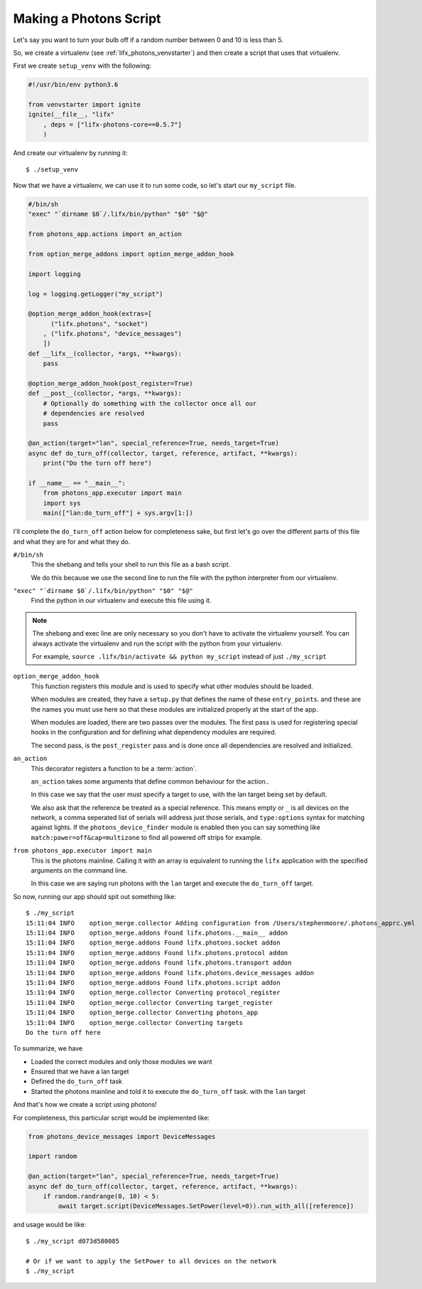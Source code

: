.. _lifx_photons_script:

Making a Photons Script
=======================

Let's say you want to turn your bulb off if a random number between 0 and 10 is
less than 5.

So, we create a virtualenv (see :ref:`lifx_photons_venvstarter`) and then create
a script that uses that virtualenv.

First we create ``setup_venv`` with the following:

.. code-block:: python

    #!/usr/bin/env python3.6

    from venvstarter import ignite
    ignite(__file__, "lifx"
        , deps = ["lifx-photons-core==0.5.7"]
        )

And create our virtualenv by running it::

    $ ./setup_venv

Now that we have a virtualenv, we can use it to run some code, so let's start
our ``my_script`` file.

.. code-block:: python

    #/bin/sh
    "exec" "`dirname $0`/.lifx/bin/python" "$0" "$@"

    from photons_app.actions import an_action

    from option_merge_addons import option_merge_addon_hook

    import logging

    log = logging.getLogger("my_script")

    @option_merge_addon_hook(extras=[
          ("lifx.photons", "socket")
        , ("lifx.photons", "device_messages")
        ])
    def __lifx__(collector, *args, **kwargs):
        pass

    @option_merge_addon_hook(post_register=True)
    def __post__(collector, *args, **kwargs):
        # Optionally do something with the collector once all our
        # dependencies are resolved
        pass

    @an_action(target="lan", special_reference=True, needs_target=True)
    async def do_turn_off(collector, target, reference, artifact, **kwargs):
        print("Do the turn off here")

    if __name__ == "__main__":
        from photons_app.executor import main
        import sys
        main(["lan:do_turn_off"] + sys.argv[1:])

I'll complete the ``do_turn_off`` action below for completeness sake, but first
let's go over the different parts of this file and what they are for and what
they do.

``#/bin/sh``
    This the shebang and tells your shell to run this file as a bash script.

    We do this because we use the second line to run the file with the python
    interpreter from our virtualenv.

``"exec" "`dirname $0`/.lifx/bin/python" "$0" "$@"``
    Find the python in our virtualenv and execute this file using it.

.. note:: The shebang and exec line are only necessary so you don't have to
 activate the virtualenv yourself. You can always activate the virtualenv and
 run the script with the python from your virtualenv.

 For example, ``source .lifx/bin/activate && python my_script`` instead of just
 ``./my_script``

``option_merge_addon_hook``
    This function registers this module and is used to specify what other
    modules should be loaded.

    When modules are created, they have a ``setup.py`` that defines the name of
    these ``entry_points``. and these are the names you must use here so that
    these modules are initialized properly at the start of the app.

    When modules are loaded, there are two passes over the modules. The first
    pass is used for registering special hooks in the configuration and for
    defining what dependency modules are required.

    The second pass, is the ``post_register`` pass and is done once all
    dependencies are resolved and initialized.

``an_action``
    This decorator registers a function to be a :term:`action`.

    ``an_action`` takes some arguments that define common behaviour for the action..

    In this case we say that the user must specify a target to
    use, with the lan target being set by default.

    We also ask that the reference be treated as a special reference. This means
    empty or ``_`` is all devices on the network, a comma seperated list of serials
    will address just those serials, and ``type:options`` syntax for matching
    against lights. If the ``photons_device_finder`` module is enabled then you
    can say something like ``match:power=off&cap=multizone`` to find all powered
    off strips for example.

``from photons_app.executor import main``
    This is the photons mainline. Calling it with an array is equivalent to
    running the ``lifx`` application with the specified arguments on the
    command line.

    In this case we are saying run photons with the ``lan`` target and execute
    the ``do_turn_off`` target.

So now, running our app should spit out something like::

    $ ./my_script
    15:11:04 INFO    option_merge.collector Adding configuration from /Users/stephenmoore/.photons_apprc.yml
    15:11:04 INFO    option_merge.addons Found lifx.photons.__main__ addon
    15:11:04 INFO    option_merge.addons Found lifx.photons.socket addon
    15:11:04 INFO    option_merge.addons Found lifx.photons.protocol addon
    15:11:04 INFO    option_merge.addons Found lifx.photons.transport addon
    15:11:04 INFO    option_merge.addons Found lifx.photons.device_messages addon
    15:11:04 INFO    option_merge.addons Found lifx.photons.script addon
    15:11:04 INFO    option_merge.collector Converting protocol_register
    15:11:04 INFO    option_merge.collector Converting target_register
    15:11:04 INFO    option_merge.collector Converting photons_app
    15:11:04 INFO    option_merge.collector Converting targets
    Do the turn off here

To summarize, we have

* Loaded the correct modules and only those modules we want
* Ensured that we have a lan target
* Defined the ``do_turn_off`` task
* Started the photons mainline and told it to execute the ``do_turn_off`` task.
  with the ``lan`` target

And that's how we create a script using photons!

For completeness, this particular script would be implemented like:

.. code-block:: python

    from photons_device_messages import DeviceMessages

    import random

    @an_action(target="lan", special_reference=True, needs_target=True)
    async def do_turn_off(collector, target, reference, artifact, **kwargs):
        if random.randrange(0, 10) < 5:
            await target.script(DeviceMessages.SetPower(level=0)).run_with_all([reference])

and usage would be like::

    $ ./my_script d073d580085

    # Or if we want to apply the SetPower to all devices on the network
    $ ./my_script

